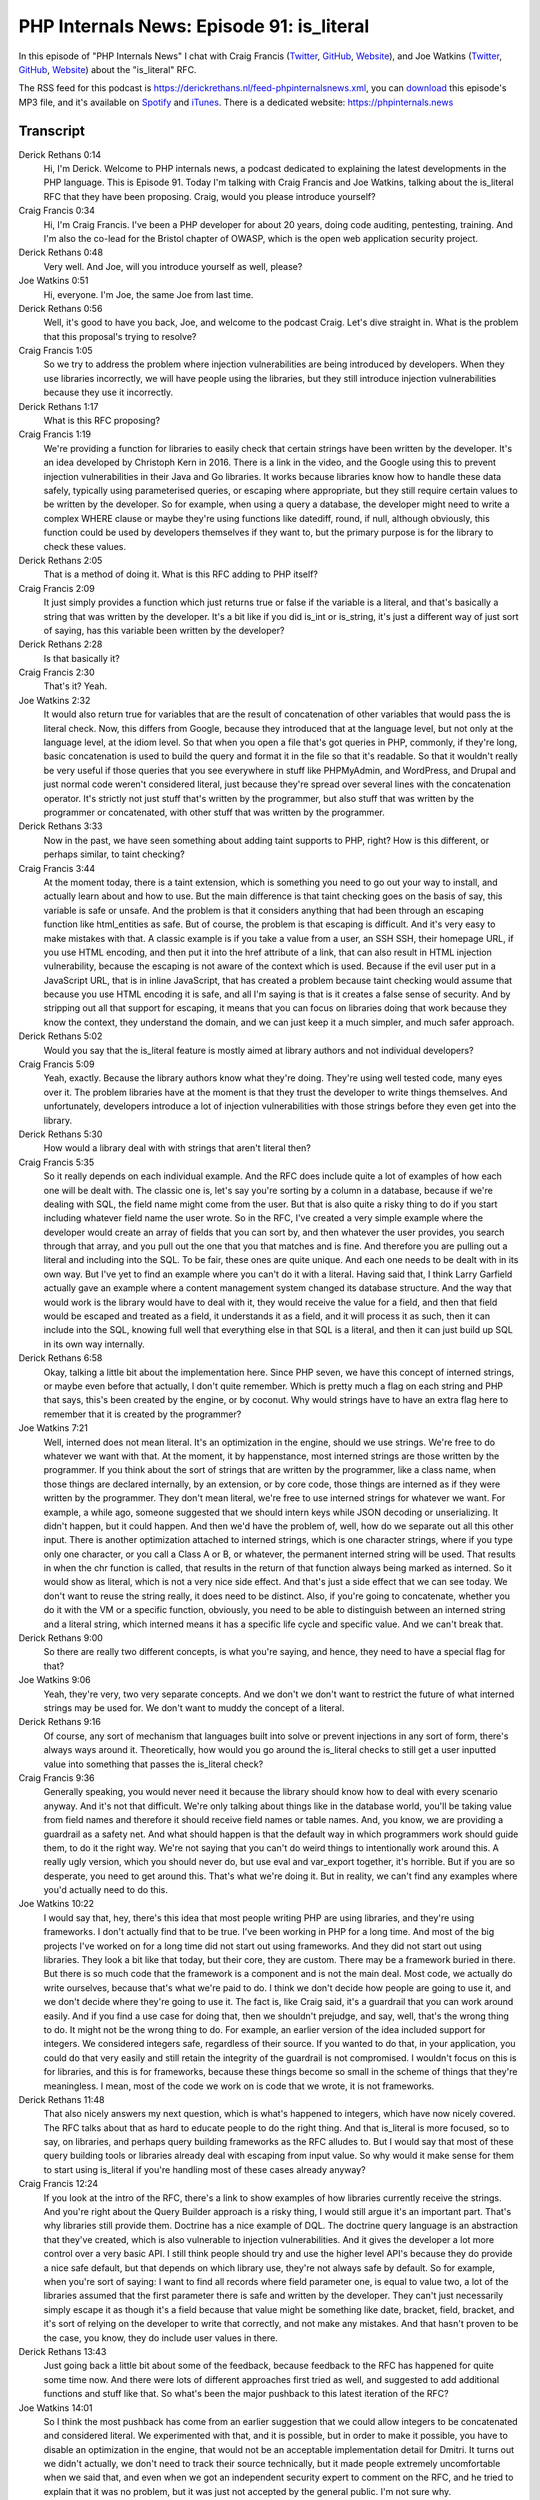 PHP Internals News: Episode 91: is_literal
==========================================

.. articleMetaData::
   :Where: London, UK
   :Date: 2021-07-15 09:19 Europe/London
   :Tags: blog, php, phpinternalsnews
   :Short: pin091
   :Enclosure: media/pin-091.mp3

In this episode of "PHP Internals News" I chat with Craig Francis (`Twitter
<https://twitter.com/craigfrancis>`_, `GitHub <https://github.com/craigfrancis>`_,
`Website <https://www.craigfrancis.co.uk/>`_), and Joe Watkins (`Twitter
<https://twitter.com/krakjoe>`_, `GitHub <https://github.com/krakjoe>`_,
`Website <https://blog.krakjoe.ninja>`_) about the "is_literal" RFC.

The RSS feed for this podcast is
https://derickrethans.nl/feed-phpinternalsnews.xml, you can download_ this
episode's MP3 file, and it's available on Spotify_ and iTunes_.
There is a dedicated website: https://phpinternals.news

.. _download: /media/pin-091.mp3
.. _Spotify: https://open.spotify.com/show/1Qcd282SDWGF3FSVuG6kuB
.. _iTunes: https://itunes.apple.com/gb/podcast/php-internals-news/id1455782198?mt=2

Transcript
----------

Derick Rethans  0:14
	Hi, I'm Derick. Welcome to PHP internals news, a podcast dedicated to explaining the latest developments in the PHP language. This is Episode 91. Today I'm talking with Craig Francis and Joe Watkins, talking about the is_literal RFC that they have been proposing. Craig, would you please introduce yourself?

Craig Francis  0:34
	Hi, I'm Craig Francis. I've been a PHP developer for about 20 years, doing code auditing, pentesting, training. And I'm also the co-lead for the Bristol chapter of OWASP, which is the open web application security project.

Derick Rethans  0:48
	Very well. And Joe, will you introduce yourself as well, please?

Joe Watkins  0:51
	Hi, everyone. I'm Joe, the same Joe from last time.

Derick Rethans  0:56
	Well, it's good to have you back, Joe, and welcome to the podcast Craig. Let's dive straight in. What is the problem that this proposal's trying to resolve?

Craig Francis  1:05
	So we try to address the problem where injection vulnerabilities are being introduced by developers. When they use libraries incorrectly, we will have people using the libraries, but they still introduce injection vulnerabilities because they use it incorrectly.

Derick Rethans  1:17
	What is this RFC proposing?

Craig Francis  1:19
	We're providing a function for libraries to easily check that certain strings have been written by the developer. It's an idea developed by Christoph Kern in 2016. There is a link in the video, and the Google using this to prevent injection vulnerabilities in their Java and Go libraries. It works because libraries know how to handle these data safely, typically using parameterised queries, or escaping where appropriate, but they still require certain values to be written by the developer. So for example, when using a query a database, the developer might need to write a complex WHERE clause or maybe they're using functions like datediff, round, if null, although obviously, this function could be used by developers themselves if they want to, but the primary purpose is for the library to check these values.

Derick Rethans  2:05
	That is a method of doing it. What is this RFC adding to PHP itself?

Craig Francis  2:09
	It just simply provides a function which just returns true or false if the variable is a literal, and that's basically a string that was written by the developer. It's a bit like if you did is_int or is_string, it's just a different way of just sort of saying, has this variable been written by the developer?

Derick Rethans  2:28
	Is that basically it?

Craig Francis  2:30
	That's it? Yeah.

Joe Watkins  2:32
	It would also return true for variables that are the result of concatenation of other variables that would pass the is literal check. Now, this differs from Google, because they introduced that at the language level, but not only at the language level, at the idiom level. So that when you open a file that's got queries in PHP, commonly, if they're long, basic concatenation is used to build the query and format it in the file so that it's readable. So that it wouldn't really be very useful if those queries that you see everywhere in stuff like PHPMyAdmin, and WordPress, and Drupal and just normal code weren't considered literal, just because they're spread over several lines with the concatenation operator. It's strictly not just stuff that's written by the programmer, but also stuff that was written by the programmer or concatenated, with other stuff that was written by the programmer.

Derick Rethans  3:33
	Now in the past, we have seen something about adding taint supports to PHP, right? How is this different, or perhaps similar, to taint checking?

Craig Francis  3:44
	At the moment today, there is a taint extension, which is something you need to go out your way to install, and actually learn about and how to use. But the main difference is that taint checking goes on the basis of say, this variable is safe or unsafe. And the problem is that it considers anything that had been through an escaping function like html_entities as safe. But of course, the problem is that escaping is difficult. And it's very easy to make mistakes with that. A classic example is if you take a value from a user, an SSH SSH, their homepage URL, if you use HTML encoding, and then put it into the href attribute of a link, that can also result in HTML injection vulnerability, because the escaping is not aware of the context which is used. Because if the evil user put in a JavaScript URL, that is in inline JavaScript, that has created a problem because taint checking would assume that because you use HTML encoding it is safe, and all I'm saying is that is it creates a false sense of security. And by stripping out all that support for escaping, it means that you can focus on libraries doing that work because they know the context, they understand the domain, and we can just keep it a much simpler, and much safer approach.

Derick Rethans  5:02
	Would you say that the is_literal feature is mostly aimed at library authors and not individual developers?

Craig Francis  5:09
	Yeah, exactly. Because the library authors know what they're doing. They're using well tested code, many eyes over it. The problem libraries have at the moment is that they trust the developer to write things themselves. And unfortunately, developers introduce a lot of injection vulnerabilities with those strings before they even get into the library.

Derick Rethans  5:30
	How would a library deal with with strings that aren't literal then?

Craig Francis  5:35
	So it really depends on each individual example. And the RFC does include quite a lot of examples of how each one will be dealt with. The classic one is, let's say you're sorting by a column in a database, because if we're dealing with SQL, the field name might come from the user. But that is also quite a risky thing to do if you start including whatever field name the user wrote. So in the RFC, I've created a very simple example where the developer would create an array of fields that you can sort by, and then whatever the user provides, you search through that array, and you pull out the one that you that matches and is fine. And therefore you are pulling out a literal and including into the SQL. To be fair, these ones are quite unique. And each one needs to be dealt with in its own way. But I've yet to find an example where you can't do it with a literal. Having said that, I think Larry Garfield actually gave an example where a content management system changed its database structure. And the way that would work is the library would have to deal with it, they would receive the value for a field, and then that field would be escaped and treated as a field, it understands it as a field, and it will process it as such, then it can include into the SQL, knowing full well that everything else in that SQL is a literal, and then it can just build up SQL in its own way internally.

Derick Rethans  6:58
	Okay, talking a little bit about the implementation here. Since PHP seven, we have this concept of interned strings, or maybe even before that actually, I don't quite remember. Which is pretty much a flag on each string and PHP that says, this's been created by the engine, or by coconut. Why would strings have to have an extra flag here to remember that it is created by the programmer?

Joe Watkins  7:21
	Well, interned does not mean literal. It's an optimization in the engine, should we use strings. We're free to do whatever we want with that. At the moment, it by happenstance, most interned strings are those written by the programmer. If you think about the sort of strings that are written by the programmer, like a class name, when those things are declared internally, by an extension, or by core code, those things are interned as if they were written by the programmer. They don't mean literal, we're free to use interned strings for whatever we want. For example, a while ago, someone suggested that we should intern keys while JSON decoding or unserializing. It didn't happen, but it could happen. And then we'd have the problem of, well, how do we separate out all this other input. There is another optimization attached to interned strings, which is one character strings, where if you type only one character, or you call a Class A or B, or whatever, the permanent interned string will be used. That results in when the chr function is called, that results in the return of that function always being marked as interned. So it would show as literal, which is not a very nice side effect. And that's just a side effect that we can see today. We don't want to reuse the string really, it does need to be distinct. Also, if you're going to concatenate, whether you do it with the VM or a specific function, obviously, you need to be able to distinguish between an interned string and a literal string, which interned means it has a specific life cycle and specific value. And we can't break that.

Derick Rethans  9:00
	So there are really two different concepts, is what you're saying, and hence, they need to have a special flag for that?

Joe Watkins  9:06
	Yeah, they're very, two very separate concepts. And we don't we don't want to restrict the future of what interned strings may be used for. We don't want to muddy the concept of a literal.

Derick Rethans  9:16
	Of course, any sort of mechanism that languages built into solve or prevent injections in any sort of form, there's always ways around it. Theoretically, how would you go around the is_literal checks to still get a user inputted value into something that passes the is_literal check?

Craig Francis  9:36
	Generally speaking, you would never need it because the library should know how to deal with every scenario anyway. And it's not that difficult. We're only talking about things like in the database world, you'll be taking value from field names and therefore it should receive field names or table names. And, you know, we are providing a guardrail as a safety net. And what should happen is that the default way in which programmers work should guide them, to do it the right way. We're not saying that you can't do weird things to intentionally work around this. A really ugly version, which you should never do, but use eval and var_export together, it's horrible. But if you are so desperate, you need to get around this. That's what we're doing it. But in reality, we can't find any examples where you'd actually need to do this.

Joe Watkins  10:22
	I would say that, hey, there's this idea that most people writing PHP are using libraries, and they're using frameworks. I don't actually find that to be true. I've been working in PHP for a long time. And most of the big projects I've worked on for a long time did not start out using frameworks. And they did not start out using libraries. They look a bit like that today, but their core, they are custom. There may be a framework buried in there. But there is so much code that the framework is a component and is not the main deal. Most code, we actually do write ourselves, because that's what we're paid to do. I think we don't decide how people are going to use it, and we don't decide where they're going to use it. The fact is, like Craig said, it's a guardrail that you can work around easily. And if you find a use case for doing that, then we shouldn't prejudge, and say, well, that's the wrong thing to do. It might not be the wrong thing to do. For example, an earlier version of the idea included support for integers. We considered integers safe, regardless of their source. If you wanted to do that, in your application, you could do that very easily and still retain the integrity of the guardrail is not compromised. I wouldn't focus on this is for libraries, and this is for frameworks, because these things become so small in the scheme of things that they're meaningless. I mean, most of the code we work on is code that we wrote, it is not frameworks.

Derick Rethans  11:48
	That also nicely answers my next question, which is what's happened to integers, which have now nicely covered. The RFC talks about that as hard to educate people to do the right thing. And that is_literal is more focused, so to say, on libraries, and perhaps query building frameworks as the RFC alludes to. But I would say that most of these query building tools or libraries already deal with escaping from input value. So why would it make sense for them to start using is_literal if you're handling most of these cases already anyway?

Craig Francis  12:24
	If you look at the intro of the RFC, there's a link to show examples of how libraries currently receive the strings. And you're right about the Query Builder approach is a risky thing, I would still argue it's an important part. That's why libraries still provide them. Doctrine has a nice example of DQL. The doctrine query language is an abstraction that they've created, which is also vulnerable to injection vulnerabilities. And it gives the developer a lot more control over a very basic API. I still think people should try and use the higher level API's because they do provide a nice safe default, but that depends on which library use, they're not always safe by default. So for example, when you're sort of saying: I want to find all records where field parameter one, is equal to value two, a lot of the libraries assumed that the first parameter there is safe and written by the developer. They can't just necessarily simply escape it as though it's a field because that value might be something like date, bracket, field, bracket, and it's sort of relying on the developer to write that correctly, and not make any mistakes. And that hasn't proven to be the case, you know, they do include user values in there.

Derick Rethans  13:43
	Just going back a little bit about some of the feedback, because feedback to the RFC has happened for quite some time now. And there were lots of different approaches first tried as well, and suggested to add additional functions and stuff like that. So what's been the major pushback to this latest iteration of the RFC?

Joe Watkins  14:01
	So I think the most pushback has come from an earlier suggestion that we could allow integers to be concatenated and considered literal. We experimented with that, and it is possible, but in order to make it possible, you have to disable an optimization in the engine, that would not be an acceptable implementation detail for Dmitri. It turns out we didn't actually, we don't need to track their source technically, but it made people extremely uncomfortable when we said that, and even when we got an independent security expert to comment on the RFC, and he tried to explain that it was no problem, but it was just not accepted by the general public. I'm not sure why.

Derick Rethans  14:45
	All right. Do you have anything to add Craig?

Craig Francis  14:48
	The explanation given by people is they liked the simpler definition of what that was as if it's a string written by the developer. Once you start introducing integers from any source, while it is safe, it made people feel, yeah, what is this. And that's where we also had the slight issue because we had to find a new name for it. And I did the silly thing of sort of asking for suggestions, and then bringing up a vote. And then we had, I think it's 18 to three people saying that it should be called is_trusted, and you have that sinking moment of going, Oh, this is going to cause problems, but hey, democracy. It creates that illusion that it's something more. So that's why we sort of went actually, while I like Scott's idea of having the idea of maybe calling it is_noble. It is a vague concept, which people have to understand. And it's a bit strange. Whereas going back to the simpler, original example, they've all seem to grasp grasp of that one. And we could just keep with the original name of is_literal, which I've not heard any real complaints about.

Derick Rethans  15:53
	I think some people were equivalenting is_trusted with something that we've had before in PHP called Safe mode, which was anything but of course.

Craig Francis  16:02
	Yes, no, definitely.

Derick Rethans  16:03
	We're sort of coming to the end of what to chat about here. Does the introduction of is literal introduce any BC breaks?

Craig Francis  16:11
	Only if the user land version of is_literal, which I'm fairly sure is going to be unlikely. So on dividing their own function called that.

Derick Rethans  16:18
	Did you check for it?

Craig Francis  16:20
	Yes.

Derick Rethans  16:21
	So if you haven't found it, then it's unlikely to to exist.

Craig Francis  16:24
	There are still private repositories, we can't shop through all their show, check through all their code. But yeah.

Derick Rethans  16:29
	Did I miss anything?

Craig Francis  16:31
	We covered future scope, which is the potential for a first class type, which I think would be useful for IDs and static analysers. But this is very much a secondary discussion, because that could build on things like intersection types, but we still need to focus on what the flag does. And there's also possibility of using this with the native functions themselves, but we do have to be careful with that one, because, you know, we got things like PHPMyAdmin. We have to be able to make the output from libraries as trusted because they're unlikely to still be providing a literal string at the end of it. So that's a discussion for the future. And the only other thing is that, you know, the vote ends on the 19th of July.

Derick Rethans  17:08
	Which is the upcoming Monday. How is the vote going? Are you confident that it will pass?

Craig Francis  17:13
	Not at the moment, we're sort of trying to talk to the people who voted against it. And we've not actually had any complaints as such. The only person who sort of mentioned anything was saying that we should rely on documentation and the documentation is already there. And it's not working. I think a lot of people just voted no, because they just sort of going well, that's the safe default. I don't think it's necessary. Or, you know, I'd like the status quo. And we still are trying to sell the idea and say: Look, it's really simple. It's not really having a performance impact. And it can really help libraries solve a problem, which is actually happening.

Derick Rethans  17:46
	Is this something that came out of the people that write PHP libraries or something that you came up with?

Craig Francis  17:52
	So I've come gone to the library authors and suggested you know, this is how Google do it. Would you like something similar? And we've certainly had red bean and Propel ORM saw show positive support for that. And I've also talked to Matthew Brown, who works on the Psalm static checking analysis. He's very positive about it, so much so that Psalm now also includes this as well. Obviously, static analysis is not going to be used by everyone. So we would like to bring this back to PHP so that libraries can use it without relying on all developers using static analysis.

Derick Rethans  18:25
	Thank you very much. Glad that you were both here to explain what this is_literal RFC is about.

Craig Francis  18:31
	Thank you very much, Derick.

Joe Watkins  18:33
	Thanks for having us.

Derick Rethans  18:37
	Thank you for listening to this installment of PHP internals news, a podcast dedicated to demystifying the development of the PHP language. I maintain a Patreon account for supporters of this podcast as well as the Xdebug debugging tool. You can sign up for Patreon at https://drck.me/patreon. If you have comments or suggestions, feel free to email them to derick@phpinternals.news. Thank you for listening and I'll see you next time.


Show Notes
----------

- RFC: `is_literal <https://wiki.php.net/rfc/is_literal>`_

Credits
-------

.. credit::
   :Description: Music: Chipper Doodle v2
   :Type: Music
   :Author: Kevin MacLeod (incompetech.com) — Creative Commons: By Attribution 3.0
   :Link: https://incompetech.com/music/royalty-free/music.html
